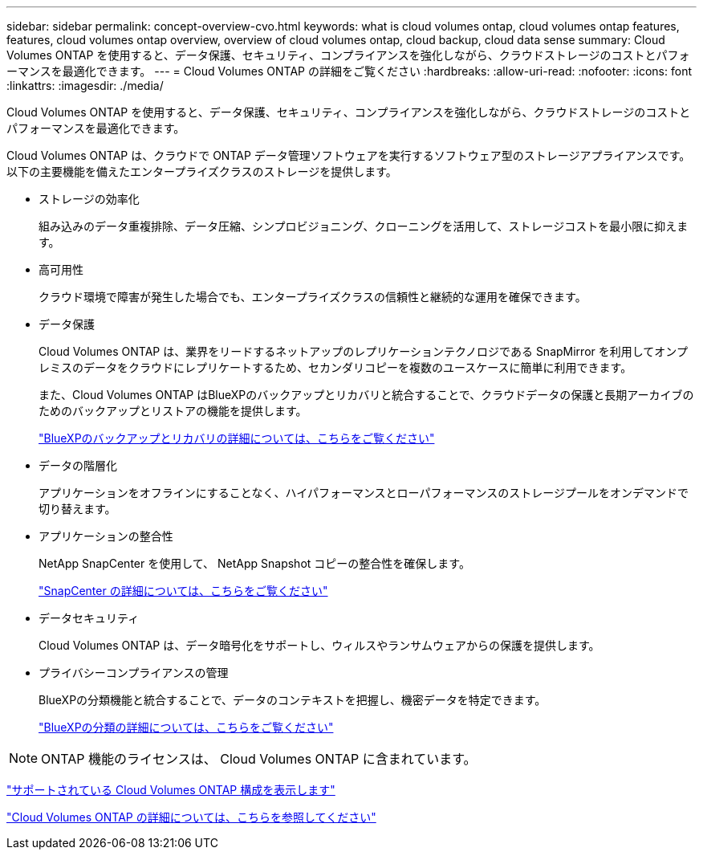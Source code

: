 ---
sidebar: sidebar 
permalink: concept-overview-cvo.html 
keywords: what is cloud volumes ontap, cloud volumes ontap features, features, cloud volumes ontap overview, overview of cloud volumes ontap, cloud backup, cloud data sense 
summary: Cloud Volumes ONTAP を使用すると、データ保護、セキュリティ、コンプライアンスを強化しながら、クラウドストレージのコストとパフォーマンスを最適化できます。 
---
= Cloud Volumes ONTAP の詳細をご覧ください
:hardbreaks:
:allow-uri-read: 
:nofooter: 
:icons: font
:linkattrs: 
:imagesdir: ./media/


[role="lead"]
Cloud Volumes ONTAP を使用すると、データ保護、セキュリティ、コンプライアンスを強化しながら、クラウドストレージのコストとパフォーマンスを最適化できます。

Cloud Volumes ONTAP は、クラウドで ONTAP データ管理ソフトウェアを実行するソフトウェア型のストレージアプライアンスです。以下の主要機能を備えたエンタープライズクラスのストレージを提供します。

* ストレージの効率化
+
組み込みのデータ重複排除、データ圧縮、シンプロビジョニング、クローニングを活用して、ストレージコストを最小限に抑えます。

* 高可用性
+
クラウド環境で障害が発生した場合でも、エンタープライズクラスの信頼性と継続的な運用を確保できます。

* データ保護
+
Cloud Volumes ONTAP は、業界をリードするネットアップのレプリケーションテクノロジである SnapMirror を利用してオンプレミスのデータをクラウドにレプリケートするため、セカンダリコピーを複数のユースケースに簡単に利用できます。

+
また、Cloud Volumes ONTAP はBlueXPのバックアップとリカバリと統合することで、クラウドデータの保護と長期アーカイブのためのバックアップとリストアの機能を提供します。

+
link:https://docs.netapp.com/us-en/bluexp-backup-recovery/concept-backup-to-cloud.html["BlueXPのバックアップとリカバリの詳細については、こちらをご覧ください"^]

* データの階層化
+
アプリケーションをオフラインにすることなく、ハイパフォーマンスとローパフォーマンスのストレージプールをオンデマンドで切り替えます。

* アプリケーションの整合性
+
NetApp SnapCenter を使用して、 NetApp Snapshot コピーの整合性を確保します。

+
https://docs.netapp.com/us-en/snapcenter/get-started/concept_snapcenter_overview.html["SnapCenter の詳細については、こちらをご覧ください"^]

* データセキュリティ
+
Cloud Volumes ONTAP は、データ暗号化をサポートし、ウィルスやランサムウェアからの保護を提供します。

* プライバシーコンプライアンスの管理
+
BlueXPの分類機能と統合することで、データのコンテキストを把握し、機密データを特定できます。

+
https://docs.netapp.com/us-en/bluexp-classification/concept-cloud-compliance.html["BlueXPの分類の詳細については、こちらをご覧ください"^]




NOTE: ONTAP 機能のライセンスは、 Cloud Volumes ONTAP に含まれています。

https://docs.netapp.com/us-en/cloud-volumes-ontap-relnotes/index.html["サポートされている Cloud Volumes ONTAP 構成を表示します"^]

https://bluexp.netapp.com/ontap-cloud["Cloud Volumes ONTAP の詳細については、こちらを参照してください"^]
